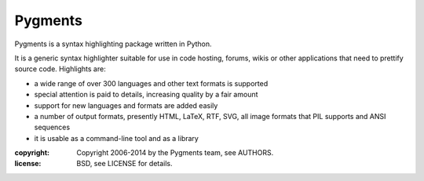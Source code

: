Pygments
~~~~~~~~

Pygments is a syntax highlighting package written in Python.

It is a generic syntax highlighter suitable for use in code hosting, forums,
wikis or other applications that need to prettify source code.  Highlights
are:

* a wide range of over 300 languages and other text formats is supported
* special attention is paid to details, increasing quality by a fair amount
* support for new languages and formats are added easily
* a number of output formats, presently HTML, LaTeX, RTF, SVG, all image       formats that PIL supports and ANSI sequences
* it is usable as a command-line tool and as a library

:copyright: Copyright 2006-2014 by the Pygments team, see AUTHORS.
:license: BSD, see LICENSE for details.


